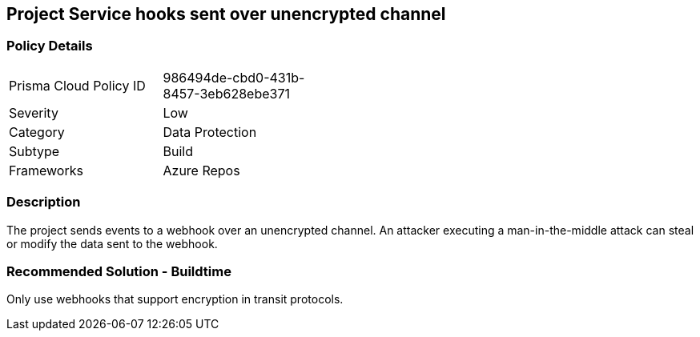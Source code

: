 == Project Service hooks sent over unencrypted channel  

=== Policy Details 

[width=45%]
[cols="1,1"]
|=== 

|Prisma Cloud Policy ID 
|986494de-cbd0-431b-8457-3eb628ebe371 

|Severity
|Low
// add severity level

|Category
|Data Protection 
// add category+link

|Subtype
|Build
// add subtype-build/runtime

|Frameworks
|Azure Repos

|=== 

=== Description

The project sends events to a webhook over an unencrypted channel. An attacker executing a man-in-the-middle attack can steal or modify the data sent to the webhook.

=== Recommended Solution - Buildtime

Only use webhooks that support encryption in transit protocols.
